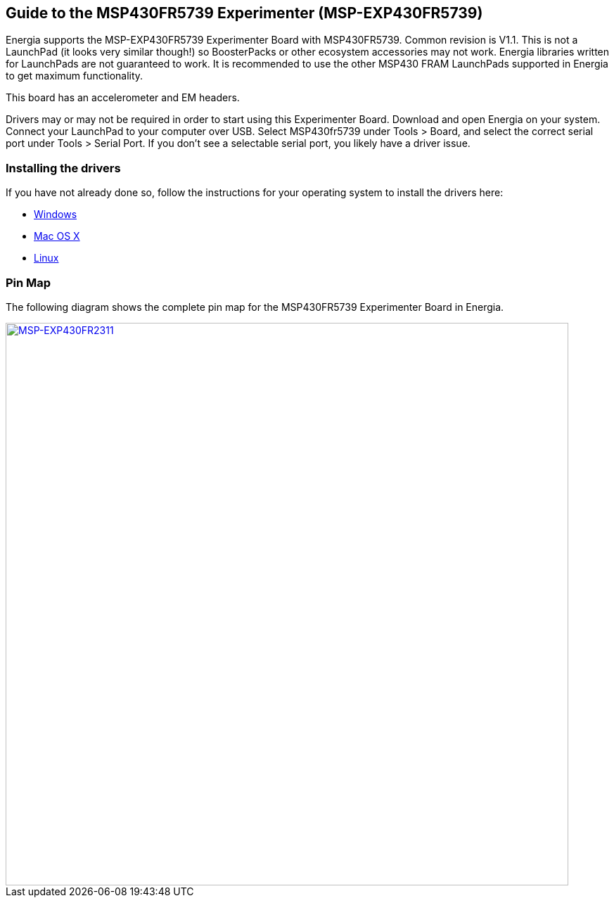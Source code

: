 == Guide to the MSP430FR5739 Experimenter (MSP-EXP430FR5739) ==
Energia supports the MSP-EXP430FR5739 Experimenter Board with MSP430FR5739. Common revision is V1.1.  This is not a LaunchPad (it looks very similar though!) so BoosterPacks or other ecosystem accessories may not work. Energia libraries written for LaunchPads are not guaranteed to work. It is recommended to use the other MSP430 FRAM LaunchPads supported in Energia to get maximum functionality.

This board has an accelerometer and EM headers.

Drivers may or may not be required in order to start using this Experimenter Board. Download and open Energia on your system. Connect your LaunchPad to your computer over USB. Select MSP430fr5739 under Tools > Board, and select the correct serial port under Tools > Serial Port. If you don't see a selectable serial port, you likely have a driver issue.

=== Installing the drivers
==========================
If you have not already done so, follow the instructions for your operating system to install the drivers here:

* link:/guide/install/windows/[Windows]
* link:/guide/install/macosx/[Mac OS X]
* link:/guide/guide_linux/[Linux]
==========================

=== Pin Map
The following diagram shows the complete pin map for the MSP430FR5739 Experimenter Board in Energia.

[caption="Figure 1: ",link=../img/MSP-EXP430FR5739.jpeg]
image::../img/MSP-EXP430FR5739.jpeg[MSP-EXP430FR2311,800]

